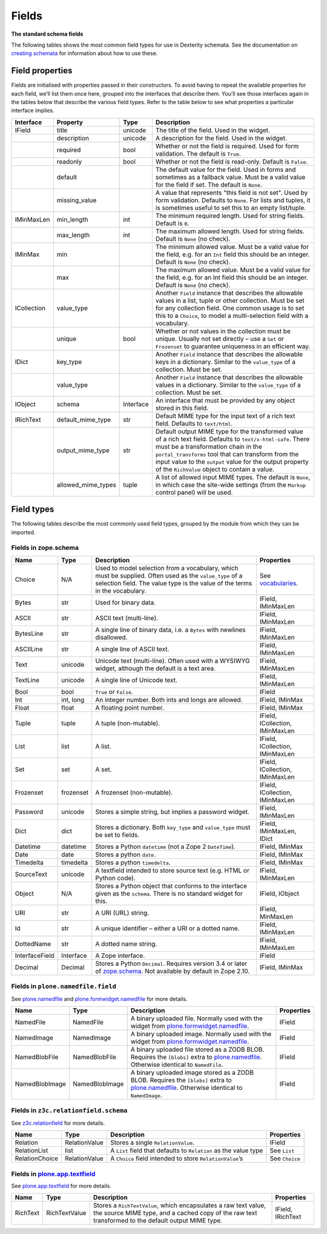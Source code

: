 Fields
========

**The standard schema fields**

The following tables shows the most common field types for use in
Dexterity schemata.
See the documentation on `creating schemata`_ for information about how to
use these.

Field properties
----------------

Fields are initialised with properties passed in their constructors.
To avoid having to repeat the available properties for each field, we’ll
list them once here, grouped into the interfaces that describe them.
You’ll see those interfaces again in the tables below that describe the
various field types.
Refer to the table below to see what properties a particular interface
implies.

=========== =================== ========== ===================================================
Interface   Property            Type       Description
=========== =================== ========== ===================================================
IField      title               unicode    The title of the field. Used in the widget.
\           description         unicode    A description for the field. Used in the widget.
\           required            bool       Whether or not the field is required. Used for
                                           form validation. The default is ``True``.
\           readonly            bool       Whether or not the field is read-only. Default
                                           is ``False``.
\           default                        The default value for the field. Used in forms
                                           and sometimes as a fallback value. Must be a
                                           valid value for the field if set. The default
                                           is ``None``.
\           missing_value                  A value that represents "this field is not set".
                                           Used by form validation. Defaults to ``None``. For
                                           lists and tuples, it is sometimes useful to set
                                           this to an empty list/tuple.
IMinMaxLen  min_length          int        The minimum required length. Used for string
                                           fields. Default is ``0``.
\           max_length          int        The maximum allowed length. Used for string
                                           fields. Default is ``None`` (no check).
IMinMax     min                            The minimum allowed value. Must be a valid value
                                           for the field, e.g. for an ``Int`` field this
                                           should be an integer. Default is ``None`` (no
                                           check).
\           max                            The maximum allowed value. Must be a valid value
                                           for the field, e.g. for an Int field this should
                                           be an integer. Default is ``None`` (no check).
ICollection value_type                     Another ``Field`` instance that describes the
                                           allowable values in a list, tuple or other
                                           collection. Must be set for any collection field.
                                           One common usage is to set this to a ``Choice``,
                                           to model a multi-selection field with a vocabulary.
\           unique              bool       Whether or not values in the collection must be
                                           unique. Usually not set directly – use a ``Set``
                                           or ``Frozenset`` to guarantee uniqueness in an
                                           efficient way.
IDict       key_type                       Another ``Field`` instance that describes the
                                           allowable keys in a dictionary. Similar to the
                                           ``value_type`` of a collection. Must be set.
\           value_type                     Another ``Field`` instance that describes the
                                           allowable values in a dictionary. Similar to the
                                           ``value_type`` of a collection. Must be set.
IObject     schema              Interface  An interface that must be provided by any object
                                           stored in this field.
IRichText   default_mime_type   str        Default MIME type for the input text of a rich
                                           text field. Defaults to ``text/html``.
\           output_mime_type    str        Default output MIME type for the transformed
                                           value of a rich text field. Defaults to
                                           ``text/x-html-safe``. There must be a
                                           transformation chain in the ``portal_transforms``
                                           tool that can transform from the input value to
                                           the ``output`` value for the output property of
                                           the ``RichValue`` object to contain a value.
\           allowed_mime_types  tuple      A list of allowed input MIME types. The default
                                           is ``None``, in which case the site-wide settings
                                           (from the ``Markup`` control panel) will be used.
=========== =================== ========== ===================================================

Field types
-----------

The following tables describe the most commonly used field types,
grouped by the module from which they can be imported.

Fields in zope.schema
~~~~~~~~~~~~~~~~~~~~~

================= ============ ================================================================================= ================================
Name              Type         Description                                                                       Properties
================= ============ ================================================================================= ================================
Choice            N/A          Used to model selection from a vocabulary, which must be supplied.                See `vocabularies`_.
                               Often used as the ``value_type`` of a selection field. The value
                               type is the value of the terms in the vocabulary.
Bytes             str          Used for binary data.                                                             IField, IMinMaxLen
ASCII             str          ASCII text (multi-line).                                                          IField, IMinMaxLen
BytesLine         str          A single line of binary data, i.e. a ``Bytes`` with newlines                      IField, IMinMaxLen
                               disallowed.
ASCIILine         str          A single line of ASCII text.                                                      IField, IMinMaxLen
Text              unicode      Unicode text (multi-line). Often used with a WYSIWYG widget,                      IField, IMinMaxLen
                               although the default is a text area.
TextLine          unicode      A single line of Unicode text.                                                    IField, IMinMaxLen
Bool              bool         ``True`` or ``False``.                                                            IField
Int               int, long    An integer number. Both ints and longs are allowed.                               IField, IMinMax
Float             float        A floating point number.                                                          IField, IMinMax
Tuple             tuple        A tuple (non-mutable).                                                            IField, ICollection, IMinMaxLen
List              list         A list.                                                                           IField, ICollection, IMinMaxLen
Set               set          A set.                                                                            IField, ICollection, IMinMaxLen
Frozenset         frozenset    A frozenset (non-mutable).                                                        IField, ICollection, IMinMaxLen
Password          unicode      Stores a simple string, but implies a password widget.                            IField, IMinMaxLen
Dict              dict         Stores a dictionary. Both ``key_type`` and ``value_type`` must be set to fields.  IField, IMinMaxLen, IDict
Datetime          datetime     Stores a Python ``datetime`` (not a Zope 2 ``DateTime``).                         IField, IMinMax
Date              date         Stores a python ``date``.                                                         IField, IMinMax
Timedelta         timedelta    Stores a python ``timedelta``.                                                    IField, IMinMax
SourceText        unicode      A textfield intended to store source text (e.g. HTML or Python code).             IField, IMinMaxLen
Object            N/A          Stores a Python object that conforms to the interface given as the                IField, IObject
                               ``schema``. There is no standard widget for this.
URI               str          A URI (URL) string.                                                               IField, MinMaxLen
Id                str          A unique identifier – either a URI or a dotted name.                              IField, IMinMaxLen
DottedName        str          A dotted name string.                                                             IField, IMinMaxLen
InterfaceField    Interface    A Zope interface.                                                                 IField
Decimal           Decimal      Stores a Python ``Decimal``. Requires version 3.4 or later of                     IField, IMinMax
                               `zope.schema`_. Not available by default in Zope 2.10.
================= ============ ================================================================================= ================================

Fields in ``plone.namedfile.field``
~~~~~~~~~~~~~~~~~~~~~~~~~~~~~~~~~~~~~

See `plone.namedfile`_ and `plone.formwidget.namedfile`_ for more
details.

=============== =============== ================================================================================= ==========
Name            Type            Description                                                                       Properties
=============== =============== ================================================================================= ==========
NamedFile       NamedFile       A binary uploaded file. Normally used with the widget from                        IField
                                `plone.formwidget.namedfile`_.
NamedImage      NamedImage      A binary uploaded image. Normally used with the widget from                       IField
                                `plone.formwidget.namedfile`_.
NamedBlobFile   NamedBlobFile   A binary uploaded file stored as a ZODB BLOB. Requires the ``[blobs]`` extra to   IField
                                `plone.namedfile`_. Otherwise identical to ``NamedFile``.
NamedBlobImage  NamedBlobImage  A binary uploaded image stored as a ZODB BLOB. Requires the ``[blobs]`` extra to  IField
                                `plone.namedfile`_. Otherwise identical to ``NamedImage``.
=============== =============== ================================================================================= ==========

Fields in ``z3c.relationfield.schema``
~~~~~~~~~~~~~~~~~~~~~~~~~~~~~~~~~~~~~~

See `z3c.relationfield`_ for more details.

================= ================ ================================================================ ===============
Name              Type             Description                                                      Properties
================= ================ ================================================================ ===============
Relation          RelationValue    Stores a single ``RelationValue``.                               IField
RelationList      list             A ``List`` field that defaults to ``Relation`` as the value type See ``List``
RelationChoice    RelationValue    A ``Choice`` field intended to store ``RelationValue``’s         See ``Choice``
================= ================ ================================================================ ===============

Fields in `plone.app.textfield`_
~~~~~~~~~~~~~~~~~~~~~~~~~~~~~~~~~

See `plone.app.textfield`_  for more details.

========= ============== ====================================================================================== ==================
Name      Type           Description                                                                            Properties
========= ============== ====================================================================================== ==================
RichText  RichTextValue  Stores a ``RichTextValue``, which encapsulates a raw text value, the source MIME type, IField, IRichText
                         and a cached copy of the raw text transformed to the default output MIME type.
========= ============== ====================================================================================== ==================

.. _creating schemata: ../schema-driven-types.html#the-schema
.. _plone.app.textfield: http://pypi.python.org/pypi/plone.app.textfield
.. _plone.formwidget.namedfile: http://pypi.python.org/pypi/plone.formwidget.namedfile
.. _plone.namedfile: http://pypi.python.org/pypi/plone.namedfile
.. _vocabularies: ../advanced/vocabularies.html
.. _z3c.relationfield: http://pypi.python.org/pypi/z3c.relationfield
.. _zope.schema: http://pypi.python.org/pypi/zope.schema
